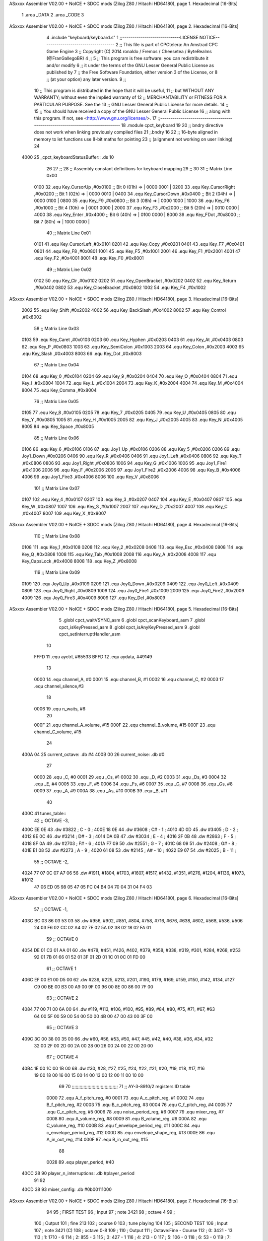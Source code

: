 ASxxxx Assembler V02.00 + NoICE + SDCC mods  (Zilog Z80 / Hitachi HD64180), page 1.
Hexadecimal [16-Bits]



                              1 .area _DATA
                              2 .area _CODE
                              3 
ASxxxx Assembler V02.00 + NoICE + SDCC mods  (Zilog Z80 / Hitachi HD64180), page 2.
Hexadecimal [16-Bits]



                              4 .include "keyboard/keyboard.s"
                              1 ;;-----------------------------LICENSE NOTICE------------------------------------
                              2 ;;  This file is part of CPCtelera: An Amstrad CPC Game Engine 
                              3 ;;  Copyright (C) 2014 ronaldo / Fremos / Cheesetea / ByteRealms (@FranGallegoBR)
                              4 ;;
                              5 ;;  This program is free software: you can redistribute it and/or modify
                              6 ;;  it under the terms of the GNU Lesser General Public License as published by
                              7 ;;  the Free Software Foundation, either version 3 of the License, or
                              8 ;;  (at your option) any later version.
                              9 ;;
                             10 ;;  This program is distributed in the hope that it will be useful,
                             11 ;;  but WITHOUT ANY WARRANTY; without even the implied warranty of
                             12 ;;  MERCHANTABILITY or FITNESS FOR A PARTICULAR PURPOSE.  See the
                             13 ;;  GNU Lesser General Public License for more details.
                             14 ;;
                             15 ;;  You should have received a copy of the GNU Lesser General Public License
                             16 ;;  along with this program.  If not, see <http://www.gnu.org/licenses/>.
                             17 ;;-------------------------------------------------------------------------------
                             18 .module cpct_keyboard
                             19 
                             20 ;; bndry directive does not work when linking previously compiled files
                             21 ;.bndry 16
                             22 ;;   16-byte aligned in memory to let functions use 8-bit maths for pointing
                             23 ;;   (alignment not working on user linking)
                             24 
   4000                      25 _cpct_keyboardStatusBuffer:: .ds 10
                             26 
                             27 ;;
                             28 ;; Assembly constant definitions for keyboard mapping
                             29 ;;
                             30 
                             31 ;; Matrix Line 0x00
                     0100    32 .equ Key_CursorUp     ,#0x0100  ;; Bit 0 (01h) => | 0000 0001 |
                     0200    33 .equ Key_CursorRight  ,#0x0200  ;; Bit 1 (02h) => | 0000 0010 |
                     0400    34 .equ Key_CursorDown   ,#0x0400  ;; Bit 2 (04h) => | 0000 0100 |
                     0800    35 .equ Key_F9           ,#0x0800  ;; Bit 3 (08h) => | 0000 1000 |
                     1000    36 .equ Key_F6           ,#0x1000  ;; Bit 4 (10h) => | 0001 0000 |
                     2000    37 .equ Key_F3           ,#0x2000  ;; Bit 5 (20h) => | 0010 0000 |
                     4000    38 .equ Key_Enter        ,#0x4000  ;; Bit 6 (40h) => | 0100 0000 |
                     8000    39 .equ Key_FDot         ,#0x8000  ;; Bit 7 (80h) => | 1000 0000 |
                             40 ;; Matrix Line 0x01
                     0101    41 .equ Key_CursorLeft   ,#0x0101
                     0201    42 .equ Key_Copy         ,#0x0201
                     0401    43 .equ Key_F7           ,#0x0401
                     0801    44 .equ Key_F8           ,#0x0801
                     1001    45 .equ Key_F5           ,#0x1001
                     2001    46 .equ Key_F1           ,#0x2001
                     4001    47 .equ Key_F2           ,#0x4001
                     8001    48 .equ Key_F0           ,#0x8001
                             49 ;; Matrix Line 0x02
                     0102    50 .equ Key_Clr          ,#0x0102
                     0202    51 .equ Key_OpenBracket  ,#0x0202
                     0402    52 .equ Key_Return       ,#0x0402
                     0802    53 .equ Key_CloseBracket ,#0x0802
                     1002    54 .equ Key_F4           ,#0x1002
ASxxxx Assembler V02.00 + NoICE + SDCC mods  (Zilog Z80 / Hitachi HD64180), page 3.
Hexadecimal [16-Bits]



                     2002    55 .equ Key_Shift        ,#0x2002
                     4002    56 .equ Key_BackSlash    ,#0x4002
                     8002    57 .equ Key_Control      ,#0x8002
                             58 ;; Matrix Line 0x03
                     0103    59 .equ Key_Caret        ,#0x0103
                     0203    60 .equ Key_Hyphen       ,#0x0203
                     0403    61 .equ Key_At           ,#0x0403
                     0803    62 .equ Key_P            ,#0x0803
                     1003    63 .equ Key_SemiColon    ,#0x1003
                     2003    64 .equ Key_Colon        ,#0x2003
                     4003    65 .equ Key_Slash        ,#0x4003
                     8003    66 .equ Key_Dot          ,#0x8003
                             67 ;; Matrix Line 0x04
                     0104    68 .equ Key_0            ,#0x0104
                     0204    69 .equ Key_9            ,#0x0204
                     0404    70 .equ Key_O            ,#0x0404
                     0804    71 .equ Key_I            ,#0x0804
                     1004    72 .equ Key_L            ,#0x1004
                     2004    73 .equ Key_K            ,#0x2004
                     4004    74 .equ Key_M            ,#0x4004
                     8004    75 .equ Key_Comma        ,#0x8004
                             76 ;; Matrix Line 0x05
                     0105    77 .equ Key_8            ,#0x0105
                     0205    78 .equ Key_7            ,#0x0205
                     0405    79 .equ Key_U            ,#0x0405
                     0805    80 .equ Key_Y            ,#0x0805
                     1005    81 .equ Key_H            ,#0x1005
                     2005    82 .equ Key_J            ,#0x2005
                     4005    83 .equ Key_N            ,#0x4005
                     8005    84 .equ Key_Space        ,#0x8005
                             85 ;; Matrix Line 0x06
                     0106    86 .equ Key_6            ,#0x0106
                     0106    87 .equ Joy1_Up          ,#0x0106
                     0206    88 .equ Key_5            ,#0x0206
                     0206    89 .equ Joy1_Down        ,#0x0206
                     0406    90 .equ Key_R            ,#0x0406
                     0406    91 .equ Joy1_Left        ,#0x0406
                     0806    92 .equ Key_T            ,#0x0806
                     0806    93 .equ Joy1_Right       ,#0x0806
                     1006    94 .equ Key_G            ,#0x1006
                     1006    95 .equ Joy1_Fire1       ,#0x1006
                     2006    96 .equ Key_F            ,#0x2006
                     2006    97 .equ Joy1_Fire2       ,#0x2006
                     4006    98 .equ Key_B            ,#0x4006
                     4006    99 .equ Joy1_Fire3       ,#0x4006
                     8006   100 .equ Key_V            ,#0x8006
                            101 ;; Matrix Line 0x07
                     0107   102 .equ Key_4            ,#0x0107
                     0207   103 .equ Key_3            ,#0x0207
                     0407   104 .equ Key_E            ,#0x0407
                     0807   105 .equ Key_W            ,#0x0807
                     1007   106 .equ Key_S            ,#0x1007
                     2007   107 .equ Key_D            ,#0x2007
                     4007   108 .equ Key_C            ,#0x4007
                     8007   109 .equ Key_X            ,#0x8007
ASxxxx Assembler V02.00 + NoICE + SDCC mods  (Zilog Z80 / Hitachi HD64180), page 4.
Hexadecimal [16-Bits]



                            110 ;; Matrix Line 0x08
                     0108   111 .equ Key_1            ,#0x0108
                     0208   112 .equ Key_2            ,#0x0208
                     0408   113 .equ Key_Esc          ,#0x0408
                     0808   114 .equ Key_Q            ,#0x0808
                     1008   115 .equ Key_Tab          ,#0x1008
                     2008   116 .equ Key_A            ,#0x2008
                     4008   117 .equ Key_CapsLock     ,#0x4008
                     8008   118 .equ Key_Z            ,#0x8008
                            119 ;; Matrix Line 0x09
                     0109   120 .equ Joy0_Up          ,#0x0109
                     0209   121 .equ Joy0_Down        ,#0x0209
                     0409   122 .equ Joy0_Left        ,#0x0409
                     0809   123 .equ Joy0_Right       ,#0x0809
                     1009   124 .equ Joy0_Fire1       ,#0x1009
                     2009   125 .equ Joy0_Fire2       ,#0x2009
                     4009   126 .equ Joy0_Fire3       ,#0x4009
                     8009   127 .equ Key_Del          ,#0x8009
ASxxxx Assembler V02.00 + NoICE + SDCC mods  (Zilog Z80 / Hitachi HD64180), page 5.
Hexadecimal [16-Bits]



                              5 .globl cpct_waitVSYNC_asm
                              6 .globl cpct_scanKeyboard_asm
                              7 .globl cpct_isKeyPressed_asm
                              8 .globl cpct_isAnyKeyPressed_asm
                              9 .globl cpct_setInterruptHandler_asm
                             10 
                     FFFD    11 .equ	ayctrl, #65533
                     BFFD    12 .equ	aydata, #49149
                             13 
                     0000    14 .equ	channel_A,	#0
                     0001    15 .equ	channel_B,	#1
                     0002    16 .equ	channel_C,	#2
                     0003    17 .equ	channel_silence,#3
                             18 
                     0006    19 .equ 	n_waits,	#6
                             20 
                     000F    21 .equ	channel_A_volume,	#15
                     000F    22 .equ	channel_B_volume,	#15
                     000F    23 .equ	channel_C_volume,	#15
                             24 
   400A 04                   25 current_octave: 	.db #4
   400B 00                   26 current_noise:		.db #0
                             27 
                     0000    28 .equ	_C,	#0
                     0001    29 .equ	_Cs,	#1
                     0002    30 .equ	_D,	#2
                     0003    31 .equ	_Ds,	#3
                     0004    32 .equ	_E,	#4
                     0005    33 .equ	_F,	#5
                     0006    34 .equ	_Fs,	#6
                     0007    35 .equ	_G,	#7
                     0008    36 .equ	_Gs,	#8
                     0009    37 .equ	_A,	#9
                     000A    38 .equ	_As,	#10
                     000B    39 .equ	_B,	#11
                             40 
   400C                      41 tunes_table::
                             42 ;; OCTAVE -3,
   400C EE 0E                43 	.dw #3822	;   C	-   0	;
   400E 18 0E                44 	.dw #3608	;   C#	-   1	;
   4010 4D 0D                45 	.dw #3405	;   D	-   2	;
   4012 8E 0C                46 	.dw #3214	;   D#	-   3	;
   4014 DA 0B                47 	.dw #3034	;   E	-   4	;
   4016 2F 0B                48 	.dw #2863	;   F	-   5	;
   4018 8F 0A                49 	.dw #2703	;   F#	-   6	;
   401A F7 09                50 	.dw #2551	;   G	-   7	;
   401C 68 09                51 	.dw #2408	;   G#	-   8	;
   401E E1 08                52 	.dw #2273	;   A	-   9	;
   4020 61 08                53 	.dw #2145	;   A#	-   10	;
   4022 E9 07                54 	.dw #2025	;   B	-   11	;
                             55 ;; OCTAVE -2,
   4024 77 07 0C 07 A7 06    56 	.dw #1911, #1804, #1703, #1607, #1517, #1432, #1351, #1276, #1204, #1136, #1073, #1012
        47 06 ED 05 98 05
        47 05 FC 04 B4 04
        70 04 31 04 F4 03
ASxxxx Assembler V02.00 + NoICE + SDCC mods  (Zilog Z80 / Hitachi HD64180), page 6.
Hexadecimal [16-Bits]



                             57 ;; OCTAVE -1,
   403C BC 03 86 03 53 03    58 	.dw #956, #902, #851, #804, #758, #716, #676, #638, #602, #568, #536, #506
        24 03 F6 02 CC 02
        A4 02 7E 02 5A 02
        38 02 18 02 FA 01
                             59 ;; OCTAVE 0
   4054 DE 01 C3 01 AA 01    60 	.dw #478, #451, #426, #402, #379, #358, #338, #319, #301, #284, #268, #253
        92 01 7B 01 66 01
        52 01 3F 01 2D 01
        1C 01 0C 01 FD 00
                             61 ;; OCTAVE 1
   406C EF 00 E1 00 D5 00    62 	.dw #239, #225, #213, #201, #190, #179, #169, #159, #150, #142, #134, #127
        C9 00 BE 00 B3 00
        A9 00 9F 00 96 00
        8E 00 86 00 7F 00
                             63 ;; OCTAVE 2
   4084 77 00 71 00 6A 00    64 	.dw #119, #113, #106, #100, #95, #89, #84, #80, #75, #71, #67, #63
        64 00 5F 00 59 00
        54 00 50 00 4B 00
        47 00 43 00 3F 00
                             65 ;; OCTAVE 3
   409C 3C 00 38 00 35 00    66 	.dw #60, #56, #53, #50, #47, #45, #42, #40, #38, #36, #34, #32
        32 00 2F 00 2D 00
        2A 00 28 00 26 00
        24 00 22 00 20 00
                             67 ;; OCTAVE 4
   40B4 1E 00 1C 00 1B 00    68 	.dw #30, #28, #27, #25, #24, #22, #21, #20, #19, #18, #17, #16
        19 00 18 00 16 00
        15 00 14 00 13 00
        12 00 11 00 10 00
                             69 
                             70 ;;;;;;;;;;;;;;;;;;;;;;;;;;;;;;;;;;;
                             71 ;; AY-3-8910/2 registers ID table
                     0000    72 .equ A_f_pitch_reg,		#0
                     0001    73 .equ A_c_pitch_reg,		#1
                     0002    74 .equ B_f_pitch_reg,		#2
                     0003    75 .equ B_c_pitch_reg,		#3
                     0004    76 .equ C_f_pitch_reg,		#4
                     0005    77 .equ C_c_pitch_reg,		#5
                     0006    78 .equ noise_period_reg,		#6
                     0007    79 .equ mixer_reg,			#7
                     0008    80 .equ A_volume_reg,		#8
                     0009    81 .equ B_volume_reg,		#9
                     000A    82 .equ C_volume_reg,		#10
                     000B    83 .equ f_envelope_period_reg,	#11
                     000C    84 .equ c_envelope_period_reg,	#12
                     000D    85 .equ envelope_shape_reg,	#13
                     000E    86 .equ A_in_out_reg,		#14
                     000F    87 .equ B_in_out_reg,		#15
                             88 
                     0028    89 .equ	player_period, 	#40
   40CC 28                   90 player_n_interruptions: .db #player_period
                             91 
                             92 
   40CD 38                   93 mixer_config:	.db #0b00111000
ASxxxx Assembler V02.00 + NoICE + SDCC mods  (Zilog Z80 / Hitachi HD64180), page 7.
Hexadecimal [16-Bits]



                             94 
                             95 ; FIRST TEST
                             96 ; Input
                             97 ; note 3421
                             98 ; octave 4
                             99 ; 
                            100 ; Output
                            101 ; fine 213
                            102 ; course 0
                            103 ; tune playing
                            104 
                            105 ; SECOND TEST
                            106 ; Input
                            107 ; note 3421 (C)
                            108 ; octave 0-8
                            109 ;
                            110 ; Output
                            111 ; Octave:Fine - Course
                            112 ; 0:	 3421 - 13
                            113 ; 1:	 1710 - 6
                            114 ; 2:	  855 - 3
                            115 ; 3:	  427 - 1
                            116 ; 4:	  213 - 0
                            117 ; 5:	  106 - 0
                            118 ; 6:	   53 - 0
                            119 ; 7:	   26 - 0
                            120 ; 8:	   13 - 0
                            121 
                            122 
   40CE                     123 _main::
   40CE CD E7 40      [17]  124 	call initialize_player
   40D1 DD 21 0A 40   [14]  125 	ld	ix, #current_octave	; IX <= octave position
   40D5                     126 	loop:
                            127 
   40D5 C3 D5 40      [10]  128 		jp 	loop
                            129 
   40D8                     130 musicHandler::
   40D8 3A CC 40      [13]  131 	ld 	a, (player_n_interruptions)
   40DB 3D            [ 4]  132 	dec 	a
   40DC 20 05         [12]  133 	jr 	nz, not_play
                            134 		;; n_interruptions == 0
   40DE CD F1 41      [17]  135 		call 	play_frame
   40E1 3E 28         [ 7]  136 		ld 	a, #player_period
                            137 
   40E3                     138 	not_play:
   40E3 32 CC 40      [13]  139 		ld 	(player_n_interruptions), a
   40E6 C9            [10]  140 	ret
                            141 
   40E7                     142 initialize_player:
   40E7 21 D8 40      [10]  143 	ld 	hl, #musicHandler
   40EA CD 41 43      [17]  144 	call 	cpct_setInterruptHandler_asm
                            145 
   40ED CD 1D 43      [17]  146 	call 	update_PSG_mixer
                            147 
   40F0 21 63 41      [10]  148 	ld	hl, #song_2
ASxxxx Assembler V02.00 + NoICE + SDCC mods  (Zilog Z80 / Hitachi HD64180), page 8.
Hexadecimal [16-Bits]



   40F3 CD EA 41      [17]  149 	call	set_song_pointer
                            150 
   40F6 C9            [10]  151 	ret
                            152 
                            153 
                            154 ;; A => given value to set
                            155 ;; C => register ID
                            156 ;;
                            157 ;; DESTROYS BC
   40F7                     158 set_AY_register:
   40F7 06 F4         [ 7]  159 	ld 	b,#0xF4
   40F9 ED 49         [12]  160 	out 	(c), c
   40FB 01 C0 F6      [10]  161 	ld 	bc,#0xF6C0
   40FE ED 49         [12]  162 	out 	(c),c
   4100 ED 71               163 	.db #0xED, #0x71
                            164 
   4102 06 F4         [ 7]  165 	ld 	b,#0xF4
   4104 ED 79         [12]  166 	out 	(c), a
   4106 01 80 F6      [10]  167 	ld 	bc,#0xF680
   4109 ED 49         [12]  168 	out 	(c),c
   410B ED 71               169 	.db #0xED, #0x71
                            170 
   410D C9            [10]  171 	ret
                            172 
                            173 ;;			0	1	2	3	4	5	6	7	 8
                            174 ;;		  A volume|A tune ID|A octv|B volume|B tune ID|B octv|C volume|C tune ID|C octv
   410E                     175 song_1::
   410E 0F 00 04 00 05 04   176 		.db 	#15,	#_C,	#4,	#0,	#_F,	#4,	#0,	#_G,	#4
        00 07 04
   4117 0F 00 04 0C 05 04   177 		.db 	#15,	#_C,	#4,	#12,	#_F,	#4,	#0,	#_G,	#4
        00 07 04
   4120 0F 00 04 00 05 04   178 		.db 	#15,	#_C,	#4,	#0,	#_F,	#4,	#12,	#_G,	#4
        0C 07 04
   4129 00                  179 		.db 	#silence_command
   412A 0F 05 04 00 09 04   180 		.db 	#15,	#_F,	#4,	#0,	#_A,	#4,	#0,	#_C,	#5
        00 00 05
   4133 0F 05 04 0C 09 04   181 		.db 	#15,	#_F,	#4,	#12,	#_A,	#4,	#0,	#_C,	#5
        00 00 05
   413C 0F 05 04 00 09 04   182 		.db 	#15,	#_F,	#4,	#0,	#_A,	#4,	#12,	#_C,	#5
        0C 00 05
   4145 00                  183 		.db 	#silence_command
   4146 0F 07 04 00 0B 04   184 		.db 	#15,	#_G,	#4,	#0,	#_B,	#4,	#0,	#_D,	#5
        00 02 05
   414F 0F 07 04 0C 0B 04   185 		.db 	#15,	#_G,	#4,	#12,	#_B,	#4,	#0,	#_D,	#5
        00 02 05
   4158 0F 07 04 00 0B 04   186 		.db 	#15,	#_G,	#4,	#0,	#_B,	#4,	#12,	#_D,	#5
        0C 02 05
   4161 00                  187 		.db 	#silence_command
   4162 01                  188 		.db	#end_song_command
                            189 
                            190 ;;						0	1	2	3	4	5	6	7	 8
                            191 ;;					  A volume|A tune ID|A octv|B volume|B tune ID|B octv|C volume|C tune ID|C octv
   4163                     192 song_2::
   4163 04 1F               193 		.db	#set_B_noise_command,	#31
   4165 09 00 01 FF         194 		.db	#set_envelope_command,	#0,	#0x01,	#0xFF
ASxxxx Assembler V02.00 + NoICE + SDCC mods  (Zilog Z80 / Hitachi HD64180), page 9.
Hexadecimal [16-Bits]



   4169 0A 0F 0B 02 10 0B   195 		.db 	#read_line_command,	#15,	#_B,	#2,	#16,	#_B,	#4,	#0,	#_G,	#4
        04 00 07 04
   4173 02                  196 		.db	#sustain_command
   4174 00                  197 		.db	#silence_command
   4175 00                  198 		.db 	#silence_command
   4176 09 08 00 FF         199 		.db	#set_envelope_command,	#8,	#0x00,	#0xFF
   417A 0A 0F 0B 03 10 0B   200 		.db 	#read_line_command,	#15,	#_B,	#3,	#16,	#_B,	#5,	#0,	#_G,	#4
        05 00 07 04
   4184 02                  201 		.db	#sustain_command
   4185 02                  202 		.db	#sustain_command
   4186 0A 0F 06 03 00 0B   203 		.db 	#read_line_command,	#15,	#_Fs,	#3,	#0,	#_B,	#2,	#0,	#_D,	#5
        02 00 02 05
   4190 09 0A 01 FF         204 		.db	#set_envelope_command,	#10,	#0x01,	#0xFF
   4194 0A 0F 0B 02 10 0B   205 		.db 	#read_line_command,	#15,	#_B,	#2,	#16,	#_B,	#2,	#0,	#_D,	#5
        02 00 02 05
   419E 02                  206 		.db	#sustain_command
   419F 00                  207 		.db	#silence_command
   41A0 00                  208 		.db 	#silence_command
   41A1 09 0B 01 FF         209 		.db	#set_envelope_command,	#11,	#0x01,	#0xFF
   41A5 0A 0F 06 02 10 0B   210 		.db 	#read_line_command,	#15,	#_Fs,	#2,	#16,	#_B,	#3,	#0,	#_D,	#5
        03 00 02 05
   41AF 02                  211 		.db	#sustain_command
   41B0 00                  212 		.db	#silence_command
   41B1 00                  213 		.db 	#silence_command
   41B2 09 0F 01 FF         214 		.db	#set_envelope_command,	#15,	#0x01,	#0xFF
   41B6 0A 0F 09 02 10 0B   215 		.db 	#read_line_command,	#15,	#_A,	#2,	#16,	#_B,	#4,	#0,	#_D,	#5
        04 00 02 05
   41C0 02                  216 		.db	#sustain_command
   41C1 00                  217 		.db	#silence_command
   41C2 00                  218 		.db 	#silence_command
   41C3 09 0E 01 FF         219 		.db	#set_envelope_command,	#14,	#0x01,	#0xFF
   41C7 0A 0F 0B 02 10 0B   220 		.db 	#read_line_command,	#15,	#_B,	#2,	#16,	#_B,	#1,	#0,	#_D,	#5
        01 00 02 05
   41D1 02                  221 		.db	#sustain_command
   41D2 00                  222 		.db	#silence_command
   41D3 00                  223 		.db 	#silence_command
   41D4 09 0C 01 FF         224 		.db	#set_envelope_command,	#12,	#0x01,	#0xFF
   41D8 0A 0F 02 03 10 0B   225 		.db 	#read_line_command,	#15,	#_D,	#3,	#16,	#_B,	#3,	#0,	#_D,	#5
        03 00 02 05
   41E2 02                  226 		.db	#sustain_command
   41E3 02                  227 		.db	#sustain_command
   41E4 02                  228 		.db	#sustain_command
   41E5 01                  229 		.db	#end_song_command
                            230 
   41E6 00 00               231 current_song_init_pointer: 	.dw #0
   41E8 00 00               232 current_song_pointer: 		.dw #0
                            233 
                            234 
                     0000   235 .equ silence_command, 		#0
                     0001   236 .equ end_song_command, 		#1
                     0002   237 .equ sustain_command, 		#2
                     0003   238 .equ set_A_noise_command,	#3
                     0004   239 .equ set_B_noise_command,	#4
                     0005   240 .equ set_C_noise_command,	#5
                     0006   241 .equ reset_A_noise_command,	#6
ASxxxx Assembler V02.00 + NoICE + SDCC mods  (Zilog Z80 / Hitachi HD64180), page 10.
Hexadecimal [16-Bits]



                     0007   242 .equ reset_B_noise_command,	#7
                     0008   243 .equ reset_C_noise_command,	#8
                     0009   244 .equ set_envelope_command,	#9
                     000A   245 .equ read_line_command,		#10
                            246 
                            247 ;; Switch
                            248 ;;
                            249 ;;ld a, (hl)
                            250 ;;add a
                            251 ;;add a
                            252 ;;ld (jump_from), a
                            253 ;;jump_from = .+1
                            254 ;;jr 00 
                            255 ;;jp comando1
                            256 ;;jp comando2
                            257 ;;jp comando3
                            258 ;;jp comando4
                            259 ;;....
                            260 ;;
                            261 ;;comando1:
                            262 ;;	....
                            263 ;;
                            264 ;;comando2:
                            265 ;;	....
                            266 ;;
                            267 ;;comando3:
                            268 ;;	....
                            269 
                            270 
                            271 ;; HL => song pointer
   41EA                     272 set_song_pointer:
   41EA 22 E6 41      [16]  273 	ld	(current_song_init_pointer), hl
   41ED 22 E8 41      [16]  274 	ld	(current_song_pointer), hl
   41F0 C9            [10]  275 	ret
                            276 
   41F1                     277 play_frame::
   41F1 2A E8 41      [16]  278 	ld	hl, (current_song_pointer)
                            279 
   41F4 7E            [ 7]  280 	ld 	a, (hl)
   41F5 47            [ 4]  281 	ld	b, a
   41F6 80            [ 4]  282 	add 	b
   41F7 80            [ 4]  283 	add 	b
   41F8 32 FC 41      [13]  284 	ld 	(jump_from), a
                     01FC   285 	jump_from = .+1
   41FB 18 21         [12]  286 	jr silence_code
                            287 
   41FD C3 1E 42      [10]  288 	jp silence_code		; +0
   4200 C3 25 42      [10]  289 	jp end_song_code 	; +3
   4203 C3 2F 42      [10]  290 	jp sustain_code		; +6
   4206 C3 33 42      [10]  291 	jp set_A_noise_code	; +9
   4209 C3 3F 42      [10]  292 	jp set_B_noise_code	; +12
   420C C3 4B 42      [10]  293 	jp set_C_noise_code	; +15
   420F C3 57 42      [10]  294 	jp reset_A_noise_code	; +18
   4212 C3 67 42      [10]  295 	jp reset_B_noise_code	; +21
   4215 C3 77 42      [10]  296 	jp reset_C_noise_code	; +24
ASxxxx Assembler V02.00 + NoICE + SDCC mods  (Zilog Z80 / Hitachi HD64180), page 11.
Hexadecimal [16-Bits]



   4218 C3 87 42      [10]  297 	jp set_envelope_code	; +27
   421B C3 A4 42      [10]  298 	jp read_tunes_code	; +30
                            299 
                            300 
   421E                     301 	silence_code:
                            302 	;;	PLAY SILENCE
   421E CD 15 43      [17]  303 		call 	silence_PSG_mixer
   4221 23            [ 6]  304 		inc 	hl
   4222 C3 BD 42      [10]  305 		jp	exit_play_frame
                            306 
   4225                     307 	end_song_code:
                            308 	;;	PLAY END
   4225 2A E6 41      [16]  309 		ld 	hl, (current_song_init_pointer)
   4228 22 E8 41      [16]  310 		ld	(current_song_pointer), hl
   422B CD F1 41      [17]  311 		call 	play_frame
   422E C9            [10]  312 		ret
                            313 
   422F                     314 	sustain_code:
                            315 	;;	PLAY SUSTAIN
   422F 23            [ 6]  316 		inc 	hl
   4230 C3 BD 42      [10]  317 		jp	exit_play_frame
                            318 
   4233                     319 	set_A_noise_code:
                            320 	;;	SET A NOISE
   4233 3A CD 40      [13]  321 		ld	a, (mixer_config)	;
   4236 CB 9F         [ 8]  322 		res	3, a			;
   4238 32 CD 40      [13]  323 		ld	(mixer_config), a	; enable A channel noise
   423B CD C1 42      [17]  324 		call	play_frame_noise_period
   423E C9            [10]  325 		ret
                            326 
   423F                     327 	set_B_noise_code:
                            328 	;;	SET B NOISE
   423F 3A CD 40      [13]  329 		ld	a, (mixer_config)	;
   4242 CB A7         [ 8]  330 		res	4, a			;
   4244 32 CD 40      [13]  331 		ld	(mixer_config), a	; enable B channel noise
   4247 CD C1 42      [17]  332 		call	play_frame_noise_period
   424A C9            [10]  333 		ret
                            334 
   424B                     335 	set_C_noise_code:
                            336 	;;	SET C NOISE
   424B 3A CD 40      [13]  337 		ld	a, (mixer_config)	;
   424E CB AF         [ 8]  338 		res	5, a			;
   4250 32 CD 40      [13]  339 		ld	(mixer_config), a	; enable C channel noise
   4253 CD C1 42      [17]  340 		call	play_frame_noise_period
   4256 C9            [10]  341 		ret
                            342 
   4257                     343 	reset_A_noise_code:
                            344 	;;	RESET A NOISE
   4257 3A CD 40      [13]  345 		ld	a, (mixer_config)	;
   425A CB DF         [ 8]  346 		set	3, a			;
   425C 32 CD 40      [13]  347 		ld	(mixer_config), a	; disable A channel noise
   425F 23            [ 6]  348 		inc 	hl
                            349 
   4260 22 E8 41      [16]  350 		ld	(current_song_pointer), hl
   4263 CD F1 41      [17]  351 		call 	play_frame
ASxxxx Assembler V02.00 + NoICE + SDCC mods  (Zilog Z80 / Hitachi HD64180), page 12.
Hexadecimal [16-Bits]



   4266 C9            [10]  352 		ret
                            353 
   4267                     354 	reset_B_noise_code:
                            355 	;;	RESET B NOISE
   4267 3A CD 40      [13]  356 		ld	a, (mixer_config)	;
   426A CB E7         [ 8]  357 		set	4, a			;
   426C 32 CD 40      [13]  358 		ld	(mixer_config), a	; disable B channel noise
   426F 23            [ 6]  359 		inc 	hl
                            360 
   4270 22 E8 41      [16]  361 		ld	(current_song_pointer), hl
   4273 CD F1 41      [17]  362 		call 	play_frame
   4276 C9            [10]  363 		ret
                            364 
   4277                     365 	reset_C_noise_code:
                            366 	;;	RESET C NOISE
   4277 3A CD 40      [13]  367 		ld	a, (mixer_config)	;
   427A CB EF         [ 8]  368 		set	5, a			;
   427C 32 CD 40      [13]  369 		ld	(mixer_config), a	; disable C channel noise
   427F 23            [ 6]  370 		inc 	hl
                            371 
   4280 22 E8 41      [16]  372 		ld	(current_song_pointer), hl
   4283 CD F1 41      [17]  373 		call 	play_frame
   4286 C9            [10]  374 		ret
                            375 
   4287                     376 	set_envelope_code:
                            377 	;;	SET ENVELOPE
   4287 23            [ 6]  378 		inc 	hl
                            379 
   4288 7E            [ 7]  380 		ld	a, (hl)			; A <= envelope shape ID
   4289 0E 0D         [ 7]  381 		ld	c, #envelope_shape_reg
   428B CD F7 40      [17]  382 		call	set_AY_register
   428E 23            [ 6]  383 		inc 	hl
                            384 
   428F 7E            [ 7]  385 		ld	a, (hl)			; A <= envelope coarse period
   4290 0E 0C         [ 7]  386 		ld	c, #c_envelope_period_reg
   4292 CD F7 40      [17]  387 		call	set_AY_register
   4295 23            [ 6]  388 		inc 	hl
                            389 
   4296 7E            [ 7]  390 		ld	a, (hl)			; A <= envelope fine period
   4297 0E 0B         [ 7]  391 		ld	c, #f_envelope_period_reg
   4299 CD F7 40      [17]  392 		call	set_AY_register
   429C 23            [ 6]  393 		inc 	hl
                            394 
   429D 22 E8 41      [16]  395 		ld	(current_song_pointer), hl
   42A0 CD F1 41      [17]  396 		call 	play_frame
   42A3 C9            [10]  397 		ret
                            398 
   42A4                     399 	read_tunes_code:
                            400 	;;	PLAY TUNES LINE
   42A4 23            [ 6]  401 		inc 	hl
                            402 
   42A5 CD 1D 43      [17]  403 		call 	update_PSG_mixer
                            404 		;; play A tune
   42A8 0E 08         [ 7]  405 		ld	c, #A_volume_reg	; C <= A volume register ID
   42AA 16 00         [ 7]  406 		ld	d, #channel_A		; D <= channel A ID
ASxxxx Assembler V02.00 + NoICE + SDCC mods  (Zilog Z80 / Hitachi HD64180), page 13.
Hexadecimal [16-Bits]



   42AC CD D0 42      [17]  407 		call	play_frame_tune
                            408 
                            409 		;; play B tune
   42AF 0E 09         [ 7]  410 		ld	c, #B_volume_reg	; C <= B volume register ID
   42B1 16 01         [ 7]  411 		ld	d, #channel_B		; D <= channel B ID
   42B3 CD D0 42      [17]  412 		call	play_frame_tune
                            413 
                            414 		;; play C tune
   42B6 0E 0A         [ 7]  415 		ld	c, #C_volume_reg	; C <= C volume register ID
   42B8 16 02         [ 7]  416 		ld	d, #channel_C		; D <= channel C ID
   42BA CD D0 42      [17]  417 		call	play_frame_tune
                            418 	
   42BD                     419 	exit_play_frame:
   42BD 22 E8 41      [16]  420 	ld	(current_song_pointer), hl
                            421 
   42C0 C9            [10]  422 	ret
                            423 
                            424 ;; HL => current song pointer
                            425 ;;
                            426 ;; HL keeps updated here
                            427 ;; DESTROYS: AF, BC, DE, HL
   42C1                     428 play_frame_noise_period:
   42C1 23            [ 6]  429 	inc 	hl
   42C2 7E            [ 7]  430 	ld	a, (hl)			; A <= noise period value
   42C3 0E 06         [ 7]  431 	ld	c, #noise_period_reg
   42C5 CD F7 40      [17]  432 	call	set_AY_register
   42C8 23            [ 6]  433 	inc 	hl
                            434 
   42C9 22 E8 41      [16]  435 	ld	(current_song_pointer), hl
   42CC CD F1 41      [17]  436 	call 	play_frame
   42CF C9            [10]  437 	ret
                            438 
                            439 ;; C => AY register ID
                            440 ;; D => channel ID
                            441 ;;
                            442 ;; HL keeps updated here
                            443 ;; DESTROYS: AF, BC, DE, HL
   42D0                     444 play_frame_tune::
   42D0 7E            [ 7]  445 	ld	a, (hl)			; read value 
   42D1 CD F7 40      [17]  446 	call	set_AY_register		; set C AY register
   42D4 23            [ 6]  447 	inc 	hl
                            448 
   42D5 7A            [ 4]  449 	ld	a, d		; A <= channel ID
   42D6 46            [ 7]  450 	ld	b, (hl)		; B <= tune ID
   42D7 23            [ 6]  451 	inc 	hl		;
   42D8 4E            [ 7]  452 	ld 	c, (hl)		; C <= octave
   42D9 23            [ 6]  453 	inc 	hl
                            454 
   42DA E5            [11]  455 	push	hl
   42DB CD E0 42      [17]  456 	call	play_note
   42DE E1            [10]  457 	pop 	hl
                            458 
   42DF C9            [10]  459 	ret
                            460 
                            461 ;; A => channel ID
ASxxxx Assembler V02.00 + NoICE + SDCC mods  (Zilog Z80 / Hitachi HD64180), page 14.
Hexadecimal [16-Bits]



                            462 ;; B => tune ID
                            463 ;; C => octave
                            464 ;;
                            465 ;; DESTROYS: AF, BC, HL
   42E0                     466 play_note::
   42E0 FE 00         [ 7]  467 	cp #channel_A
   42E2 20 08         [12]  468 	jr nz, is_channel_B
                            469 		; CHANNEL A
   42E4 1E 00         [ 7]  470 		ld	e, #A_f_pitch_reg
   42E6 16 01         [ 7]  471 		ld	d, #A_c_pitch_reg
   42E8 CD 05 43      [17]  472 		call	play_note_channel
                            473 
   42EB C9            [10]  474 		ret
   42EC                     475 	is_channel_B:
   42EC FE 01         [ 7]  476 		cp #channel_B
   42EE 20 08         [12]  477 		jr nz, is_channel_C
                            478 			; CHANNEL B
   42F0 1E 02         [ 7]  479 			ld	e, #B_f_pitch_reg
   42F2 16 03         [ 7]  480 			ld	d, #B_c_pitch_reg
   42F4 CD 05 43      [17]  481 			call	play_note_channel
                            482 
   42F7 C9            [10]  483 			ret
   42F8                     484 	is_channel_C:
   42F8 FE 02         [ 7]  485 		cp #channel_C
   42FA 20 08         [12]  486 		jr nz, exit_channel_selection
                            487 			; CHANNEL C
   42FC 1E 04         [ 7]  488 			ld	e, #C_f_pitch_reg
   42FE 16 05         [ 7]  489 			ld	d, #C_c_pitch_reg
   4300 CD 05 43      [17]  490 			call	play_note_channel
                            491 
   4303 C9            [10]  492 			ret
                            493 
   4304                     494 	exit_channel_selection:
   4304 C9            [10]  495 	ret
                            496 
                            497 ;; B => tune ID
                            498 ;; C => octave
                            499 ;; D => coarse pitch register ID
                            500 ;; E => fine pitch register ID
   4305                     501 play_note_channel::
   4305 D5            [11]  502 	push 	de
   4306 CD 26 43      [17]  503 	call	get_fine_pitch	; HL <= fine pitch value
   4309 D1            [10]  504 	pop	de
                            505 
   430A 7D            [ 4]  506 	ld	a, l
   430B 4B            [ 4]  507 	ld	c, e		; C <= fine pitch register ID
   430C CD F7 40      [17]  508 	call	set_AY_register
                            509 
   430F 7C            [ 4]  510 	ld	a, h		; A <= course pitch value (HL/256)
   4310 4A            [ 4]  511 	ld	c, d		; C <= coarse pitch register ID
   4311 CD F7 40      [17]  512 	call	set_AY_register
   4314 C9            [10]  513 	ret
                            514 
   4315                     515 silence_PSG_mixer:
   4315 3E 3F         [ 7]  516 	ld 	a, #0b00111111
ASxxxx Assembler V02.00 + NoICE + SDCC mods  (Zilog Z80 / Hitachi HD64180), page 15.
Hexadecimal [16-Bits]



   4317 0E 07         [ 7]  517 	ld	c, #mixer_reg
   4319 CD F7 40      [17]  518 	call	set_AY_register
   431C C9            [10]  519 	ret
                            520 
   431D                     521 update_PSG_mixer:
   431D 3A CD 40      [13]  522 	ld	a, (mixer_config)
   4320 0E 07         [ 7]  523 	ld	c, #mixer_reg
   4322 CD F7 40      [17]  524 	call	set_AY_register
   4325 C9            [10]  525 	ret
                            526 
                            527 
                            528 
                            529 ;; B => tune ID
                            530 ;; C => octave
                            531 ;; 
                            532 ;; HL <= fine pitch value
                            533 ;; DESTROYS: AF, BC, DE
   4326                     534 get_fine_pitch::
   4326 21 0C 40      [10]  535 	ld	hl, #tunes_table	; HL <= Tunes vector address
   4329 79            [ 4]  536 	ld	a, c
   432A FE 00         [ 7]  537 	cp	#0
   432C 20 02         [12]  538 	jr	nz, iterate_octaves
                            539 		; octave is 0
   432E 18 07         [12]  540 		jr exit_octaves
   4330                     541 	iterate_octaves:
   4330 11 18 00      [10]  542 		ld	de, #24
   4333                     543 	octaves_loop:
   4333 19            [11]  544 		add 	hl, de			; HL <= HL + 32 (next octave frequencies address)
   4334 0D            [ 4]  545 		dec 	c
   4335 20 FC         [12]  546 		jr	nz, octaves_loop
                            547 
   4337                     548 	exit_octaves:
   4337 58            [ 4]  549 		ld	e, b		; E <= tune ID
                            550 
   4338 16 00         [ 7]  551 		ld	d, #0		;
   433A 19            [11]  552 		add 	hl, de		;
   433B 19            [11]  553 		add 	hl, de		; HL <= vector address + tuneIDx2
                            554 
   433C 5E            [ 7]  555 		ld	e, (hl)		; 
   433D 23            [ 6]  556 		inc 	hl		; 
   433E 56            [ 7]  557 		ld	d, (hl)		; DE <= tune value
                            558 
   433F EB            [ 4]  559 		ex 	de, hl 		; HL <= tune value
                            560 
   4340 C9            [10]  561 	ret
                            562 
                            563 
                            564 ; UI: dear imgui
                            565 
                            566 ; doc : https://github.com/AugustoRuiz/WYZTracker/blob/master/AsmPlayer/WYZPROPLAY47c_CPC.ASM
                            567 ; doc : http://www.cpcwiki.eu/imgs/d/dc/Ay3-891x.pdf
                            568 ; Link: http://www.sinclair.hu/hardver/otletek/ay_doc/AY-3-8912.htm
                            569 ; Link: http://cpctech.cpc-live.com/docs/psg.html
                            570 ; http://www.cpcmania.com/Docs/Manuals/Manual%20de%20Usuario%20Amstrad%20CPC%20464.pdf
                            571 ; http://www.z80.info/zip/z80cpu_um.pdf#G10.1000022639
ASxxxx Assembler V02.00 + NoICE + SDCC mods  (Zilog Z80 / Hitachi HD64180), page 16.
Hexadecimal [16-Bits]



                            572 ; http://www.next.gr/uploads/63/circuit.diagram.cpc464.png
                            573 
                            574 ;;;;;;;;;;;;;;;;;;;;;;;;;;;;;;;;;;;;;;;;;;;;;;;;;;;;;;;;;;;;;;;;;;;;;;;
                            575 ;; 		AY-3-8910 REGISTERS
                            576 ;;
                            577 ;; 	0	Channel A fine pitch	8-bit (0-255)
                            578 ;; 	1	Channel A course pitch	4-bit (0-15)
                            579 ;; 	2	Channel B fine pitch	8-bit (0-255)
                            580 ;; 	3	Channel B course pitch	4-bit (0-15)
                            581 ;; 	4	Channel C fine pitch	8-bit (0-255)
                            582 ;; 	5	Channel C course pitch	4-bit (0-15)
                            583 ;; 	6	Noise pitch	5-bit (0-31)
                            584 ;; 	7	Mixer	8-bit (see below)
                            585 ;; 	8	Channel A volume	4-bit (0-15, see below)
                            586 ;; 	9	Channel B volume	4-bit (0-15, see below)
                            587 ;; 	10	Channel C volume	4-bit (0-15, see below)
                            588 ;; 	11	Envelope fine duration	8-bit (0-255)
                            589 ;; 	12	Envelope course duration	8-bit (0-255)
                            590 ;; 	13	Envelope shape	4-bit (0-15)
                            591 ;; 	14	I/O port A	8-bit (0-255)
                            592 ;; 	15	I/O port B	8-bit (0-255)
                            593 
                            594 
                            595 ;;;;;;;;;;;;;;;;;;;;;;;;;;;;;;;;;;;;;;;;;;;;;;;;;;;;;;;;;;;;;;;;;;;;;;;
                            596 ;; 				MIXER
                            597 ;; Bit: 7 	6 	5 	4 	3 	2 	1 	0
                            598 ;; 	I/O 	I/O 	Noise 	Noise 	Noise 	Tone 	Tone 	Tone
                            599 ;; 	B 	A 	C 	B 	A 	C 	B 	A
                            600 ;; The AY-3-8912 ignores bit 7 of this register.
                            601 
                            602 
                            603 ;;;;;;;;;;;;;;;;;;;;;;;;;;;;;;;;;;;;;;;;;;;;;;;;;;;;;;;;
                            604 ;;			ENVELOPES
                            605 ;;
                            606 ;; Select with register 13
                            607 ;; 0	\_________	single decay then off
                            608 ;; 1	/	single attack then hold
                            609 ;; 4	/|_________	single attack then off
                            610 ;; 8	\|\|\|\|\|\|\|\|\|\|\|\	repeated decay
                            611 ;; 9	\_________	single decay then off
                            612 ;; 10	\/\/\/\/\/\/\/\/\/\	repeated decay-attack
                            613 ;; 11	\| 	single decay then hold
                            614 ;; 12	/|/|/|/|/|/|/|/|/|/|/|/	repeated attack
                            615 ;; 14	/\/\/\/\/\/\/\/\/\/	repeated attack-decay
                            616 ;; 15	/|_________	single attack then off
                            617 
                            618 
                            619 
                            620 ;;;;;;;;;;;;;;;;;;;;;;;;;;;;;;;;;;;;;;;;
                            621 ;;		PITCH
                            622 ;;
                            623 ;;	fine 	= value/2^octave
                            624 ;;	course	= fine/256
                            625 ;;	
                            626 ;;	Note 	Frequency (Hz) 	
ASxxxx Assembler V02.00 + NoICE + SDCC mods  (Zilog Z80 / Hitachi HD64180), page 17.
Hexadecimal [16-Bits]



                            627 ;;	A 	220
                            628 ;;	A# 	233.3
                            629 ;;	B 	246.94
                            630 ;;	C	261.63 	
                            631 ;;	C# 	277.2
                            632 ;;	D 	293.66
                            633 ;;	D# 	311.1
                            634 ;;	E 	329.63
                            635 ;;	F 	349.23
                            636 ;;	F# 	370
                            637 ;;	G 	392
                            638 ;;	G# 	415.3
                            639 ;;	
                            640 ;;	Note	Value
                            641 ;;	C	3421
                            642 ;;	C#	3228
                            643 ;;	D	3047
                            644 ;;	D#	2876
                            645 ;;	E	2715
                            646 ;;	F	2562
                            647 ;;	F#	2419
                            648 ;;	G	2283
                            649 ;;	G#	2155
                            650 ;;	A	2034
                            651 ;;	A#	1920
                            652 ;;	B	1892
